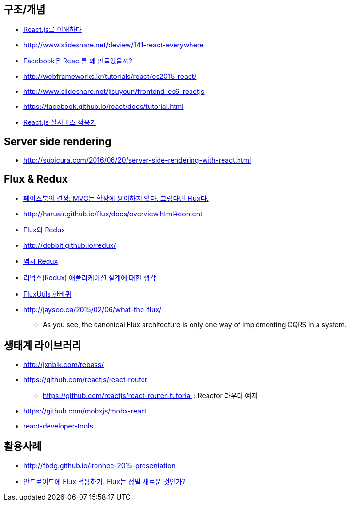 == 구조/개념
* http://blog.coderifleman.com/post/122232296024/reactjs%EB%A5%BC-%EC%9D%B4%ED%95%B4%ED%95%98%EB%8B%A41[React.js를 이해하다]
* http://www.slideshare.net/deview/141-react-everywhere
* http://www.slideshare.net/jeokrang/facebook-react-55649927?ref=http://d2.naver.com/[Facebook은 React를 왜 만들었을까?]
* http://webframeworks.kr/tutorials/react/es2015-react/
* http://www.slideshare.net/jisuyoun/frontend-es6-reactjs
* https://facebook.github.io/react/docs/tutorial.html
* http://slides.com/roto/react-js-live-service#/[React.js 실서비스 적용기]


== Server side rendering
* http://subicura.com/2016/06/20/server-side-rendering-with-react.html

== Flux & Redux
* http://blog.coderifleman.com/post/121910103804/%ED%8E%98%EC%9D%B4%EC%8A%A4%EB%B6%81%EC%9D%98-%EA%B2%B0%EC%A0%95-mvc%EB%8A%94-%ED%99%95%EC%9E%A5%EC%97%90-%EC%9A%A9%EC%9D%B4%ED%95%98%EC%A7%80-%EC%95%8A%EB%8B%A4-%EA%B7%B8%EB%A0%87%EB%8B%A4%EB%A9%B4-flux%EB%8B%A4[페이스북의 결정: MVC는 확장에 용이하지 않다. 그렇다면 Flux다.]
* http://haruair.github.io/flux/docs/overview.html#content
* https://taegon.kim/archives/5288[Flux와 Redux]
* http://dobbit.github.io/redux/
* http://www.slideshare.net/dalinaum/redux-55650128?ref=http://d2.naver.com/news/7030975[역시 Redux]
* http://huns.me/development/1953[리덕스(Redux) 애플리케이션 설계에 대한 생각]
* http://www.slideshare.net/UyeongJu/fluxutils?next_slideshow=1[FluxUtils 한바퀴]
* http://jaysoo.ca/2015/02/06/what-the-flux/
** As you see, the canonical Flux architecture is only one way of implementing CQRS in a system. 


== 생태계 라이브러리
* http://jxnblk.com/rebass/
* https://github.com/reactjs/react-router
** https://github.com/reactjs/react-router-tutorial : Reactor 라우터 예제
* https://github.com/mobxjs/mobx-react
* https://facebook.github.io/react/blog/2015/09/02/new-react-developer-tools.html[react-developer-tools]

== 활용사례
* http://fbdg.github.io/ironhee-2015-presentation
* http://developer.dramancompany.com/2016/03/%EC%95%88%EB%93%9C%EB%A1%9C%EC%9D%B4%EB%93%9C%EC%97%90-flux-%EC%A0%81%EC%9A%A9%ED%95%98%EA%B8%B0/[안드로이드에 Flux 적용하기. Flux는 정말 새로운 것인가?]
